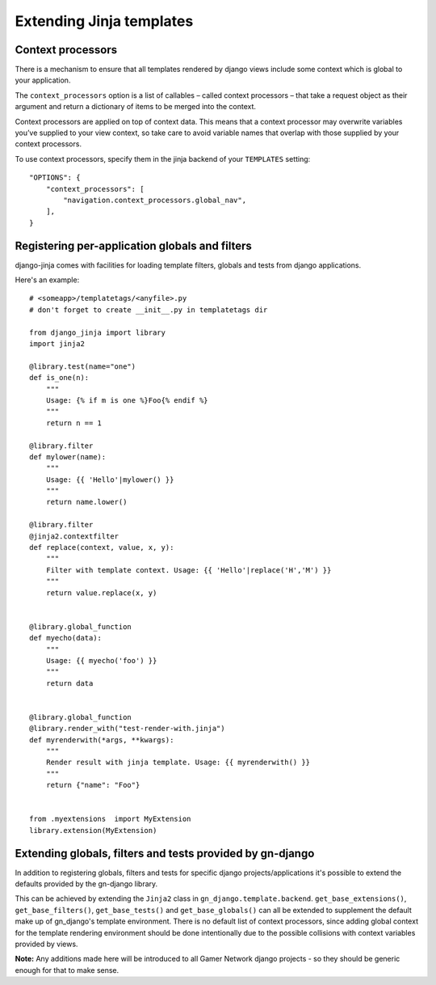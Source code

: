 Extending Jinja templates
=========================

Context processors
------------------

There is a mechanism to ensure that all templates rendered by django views
include some context which is global to your application.

The ``context_processors`` option is a list of callables – called context 
processors – that take a request object as their argument and return a 
dictionary of items to be merged into the context.

Context processors are applied on top of context data. This means that a 
context processor may overwrite variables you’ve supplied to your view
context, so take care to avoid variable names that overlap with those 
supplied by your context processors.

To use context processors, specify them in the jinja backend of your
``TEMPLATES`` setting::

    "OPTIONS": {
        "context_processors": [
            "navigation.context_processors.global_nav",
        ],
    }


.. _registering-jinja-per-application-globals-filters:

Registering per-application globals and filters
-----------------------------------------------

django-jinja comes with facilities for loading template filters, globals 
and tests from django applications.

Here's an example::

    # <someapp>/templatetags/<anyfile>.py
    # don't forget to create __init__.py in templatetags dir
    
    from django_jinja import library
    import jinja2
    
    @library.test(name="one")
    def is_one(n):
        """
        Usage: {% if m is one %}Foo{% endif %}
        """
        return n == 1
    
    @library.filter
    def mylower(name):
        """
        Usage: {{ 'Hello'|mylower() }}
        """
        return name.lower()
    
    @library.filter
    @jinja2.contextfilter
    def replace(context, value, x, y):
        """
        Filter with template context. Usage: {{ 'Hello'|replace('H','M') }}
        """
        return value.replace(x, y)
    
    
    @library.global_function
    def myecho(data):
        """
        Usage: {{ myecho('foo') }}
        """
        return data
    
    
    @library.global_function
    @library.render_with("test-render-with.jinja")
    def myrenderwith(*args, **kwargs):
        """
        Render result with jinja template. Usage: {{ myrenderwith() }}
        """
        return {"name": "Foo"}
    
    
    from .myextensions  import MyExtension
    library.extension(MyExtension)


.. _extending-jinja-globals-filters:

Extending globals, filters and tests provided by gn-django
----------------------------------------------------------

In addition to registering globals, filters and tests for specific django 
projects/applications it's possible to extend the defaults provided by the
gn-django library.

This can be achieved by extending the ``Jinja2`` class in ``gn_django.template.backend``.
``get_base_extensions()``, ``get_base_filters()``, ``get_base_tests()`` and
``get_base_globals()`` can all be extended to supplement the default make up
of gn_django's template environment.  
There is no default list of context processors, since adding global context
for the template rendering environment should be done intentionally due to the
possible collisions with context variables provided by views.

**Note:** Any additions made here will be introduced to all Gamer Network django
projects - so they should be generic enough for that to make sense.
